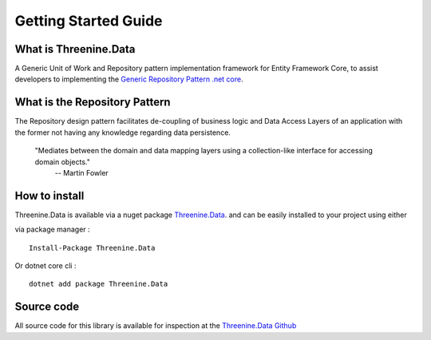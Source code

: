 Getting Started Guide
=====================


What is Threenine.Data
**********************
A Generic Unit of Work and Repository pattern implementation framework for Entity Framework Core,  to assist developers to implementing the `Generic Repository Pattern .net core <https://garywoodfine.com/generic-repository-pattern-net-core>`_.

What is the Repository Pattern
******************************

The Repository design pattern facilitates de-coupling of business logic and  Data Access Layers of an application with the former not having any knowledge regarding data persistence.
    
    "Mediates between the domain and data mapping layers using a collection-like interface for accessing domain objects."
        -- Martin Fowler


How to install
**************

Threenine.Data is available via a nuget package `Threenine.Data 
<https://www.nuget.org/packages/Threenine.Data/>`_.  and can be easily installed to your project using either

via package manager :
::

   Install-Package Threenine.Data  

Or dotnet core cli :
::

    dotnet add package Threenine.Data

Source code
***********

All source code for this library is available for inspection at the   `Threenine.Data Github 
<https://github.com/threenine/Threenine.Data/>`_

